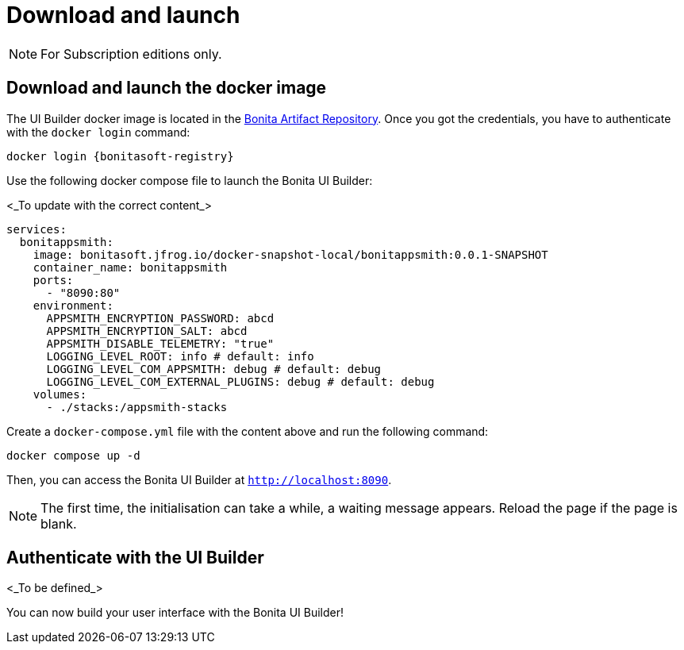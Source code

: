= Download and launch
:page-aliases: ROOT:download-and-launch.adoc
:description: Describes how to download and launch Bonita UI Builder.

[NOTE]
====
For Subscription editions only.
====

== Download and launch the docker image

The UI Builder docker image is located in the xref:software-extensibility:bonita-repository-access.adoc[Bonita Artifact Repository].
Once you got the credentials, you have to authenticate with the `docker login` command:
[source, shell, subs="+attributes"]
----
docker login {bonitasoft-registry}
----

Use the following docker compose file to launch the Bonita UI Builder:

<_To update with the correct content_>
[source, shell]
----
services:
  bonitappsmith:
    image: bonitasoft.jfrog.io/docker-snapshot-local/bonitappsmith:0.0.1-SNAPSHOT
    container_name: bonitappsmith
    ports:
      - "8090:80"
    environment:
      APPSMITH_ENCRYPTION_PASSWORD: abcd
      APPSMITH_ENCRYPTION_SALT: abcd
      APPSMITH_DISABLE_TELEMETRY: "true"
      LOGGING_LEVEL_ROOT: info # default: info
      LOGGING_LEVEL_COM_APPSMITH: debug # default: debug
      LOGGING_LEVEL_COM_EXTERNAL_PLUGINS: debug # default: debug
    volumes:
      - ./stacks:/appsmith-stacks
----

Create a `docker-compose.yml` file with the content above and run the following command:
[source, shell]
----
docker compose up -d
----

Then, you can access the Bonita UI Builder at `http://localhost:8090`.

[NOTE]
====
The first time, the initialisation can take a while, a waiting message appears. Reload the page if the page is blank.
====

== Authenticate with the UI Builder

<_To be defined_>

You can now build your user interface with the Bonita UI Builder!




